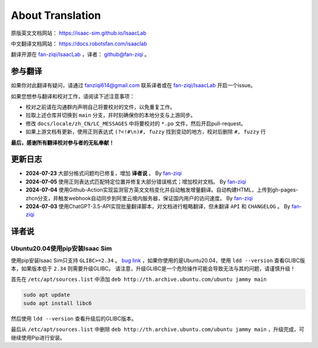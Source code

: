 About Translation
=========================

原版英文文档网站： `https://isaac-sim.github.io/IsaacLab <https://isaac-sim.github.io/IsaacLab>`__ 

中文翻译文档网站： `https://docs.robotsfan.com/isaaclab <https://docs.robotsfan.com/isaaclab>`__ 

翻译开源在 `fan-ziqi/IsaacLab <https://github.com/fan-ziqi/IsaacLab>`__ ，译者： `github@fan-ziqi <https://github.com/fan-ziqi>`__ 。

参与翻译
-----------------------------

如果你对此翻译有疑问，请通过 fanziqi614@gmail.com 联系译者或在 `fan-ziqi/IsaacLab <https://github.com/fan-ziqi/IsaacLab>`__ 开启一个issue。

如果您想参与翻译和校对工作，请阅读下述注意事项：

* 校对之前请在沟通群内声明自己将要校对的文件，以免重复工作。
* 拉取上述仓库并切换到 ``main`` 分支，并时刻确保你的本地分支与上游同步。
* 修改 ``docs/locale/zh_CN/LC_MESSAGES`` 中将要校对的 ``*.po`` 文件，然后开启pull-request。
* 如果上游文档有更新，使用正则表达式 ``(?<!#\n)#, fuzzy`` 找到变动的地方，校对后删除 ``#, fuzzy`` 行

**最后，感谢所有翻译校对参与者的无私奉献！**

更新日志
-----------------------------

* **2024-07-23** 大部分格式问题均已修复，增加 **译者说** 。 By `fan-ziqi <https://github.com/fan-ziqi>`__ 
* **2024-07-05** 使用正则表达式匹配特定位置并修复大部分错误格式；增加校对文档。 By `fan-ziqi <https://github.com/fan-ziqi>`__ 
* **2024-07-04** 使用Github-Action实现监测官方英文文档变化并自动触发增量翻译。自动构建HTML，上传到gh-pages-zhcn分支，并触发webhook自动同步到阿里云境内服务器，保证国内用户的访问速度。 By `fan-ziqi <https://github.com/fan-ziqi>`__ 
* **2024-07-03** 使用ChatGPT-3.5-API实现批量翻译脚本，对文档进行粗略翻译，但未翻译 ``API`` 和 ``CHANGELOG`` 。 By `fan-ziqi <https://github.com/fan-ziqi>`__ 

译者说
-----------------------------

Ubuntu20.04使用pip安装Isaac Sim
~~~~~~~~~~

使用pip安装Isaac Sim只支持 ``GLIBC>=2.34`` 。 `bug link <https://forums.developer.nvidia.com/t/isaac-sim-python-environment-installation-with-pip-through-conda/294913/12>`__ ，如果你使用的是Ubuntu20.04，使用 ``ldd --version`` 查看GLIBC版本，如果版本低于 ``2.34`` 则需要升级GLIBC。 请注意，升级GLIBC是一个危险操作可能会导致无法与其的问题，请谨慎升级！

首先在 ``/etc/apt/sources.list`` 中添加 ``deb http://th.archive.ubuntu.com/ubuntu jammy main`` 

.. code-block:: bash

   sudo apt update
   sudo apt install libc6

然后使用 ``ldd --version`` 查看升级后的GLIBC版本。

最后从 ``/etc/apt/sources.list`` 中删除 ``deb http://th.archive.ubuntu.com/ubuntu jammy main`` ，升级完成，可继续使用Pip进行安装。